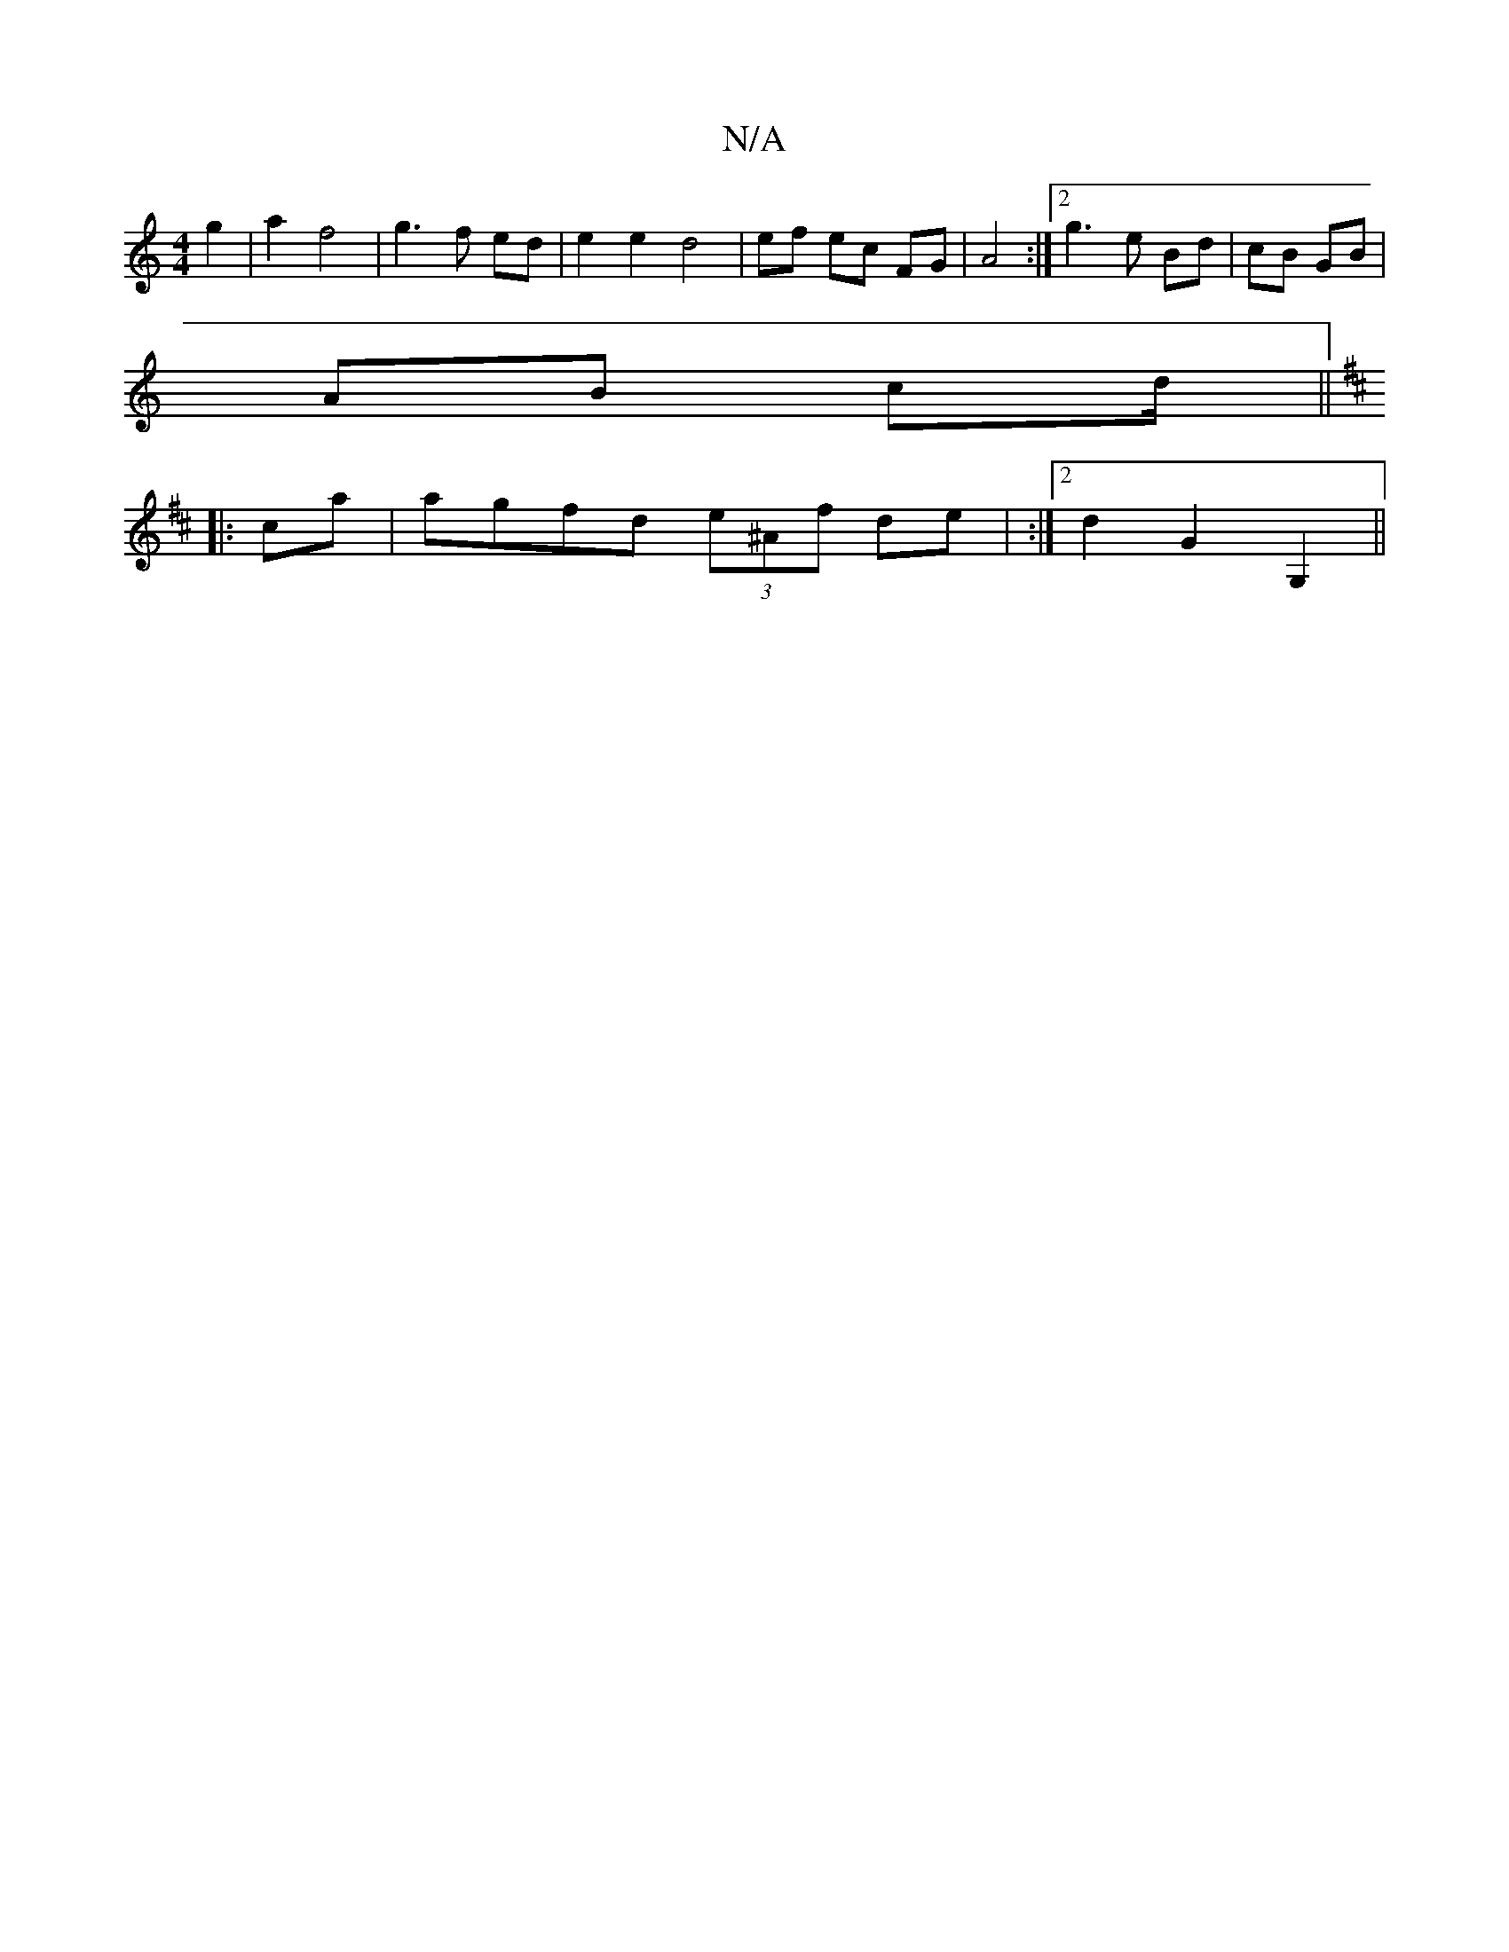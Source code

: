 X:1
T:N/A
M:4/4
R:N/A
K:Cmajor
2 g2 | a2 f4 | g3 f ed |e2 e2 d4|ef ec FG | A4 :|2 g3 e Bd|cB GB|
AB cd/||
K: DMaj
|: ca|agfd (3e^Af de | :|2 d2G2 G,2, ||

||: Bd2B G2 B | c2 d d2 d |-d>Bd e2 f |
efd e2c | d2 d A2a | efe de/c/d|gef 